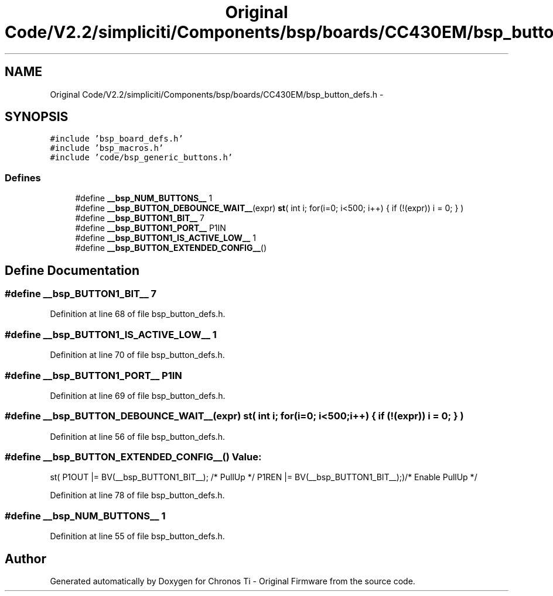 .TH "Original Code/V2.2/simpliciti/Components/bsp/boards/CC430EM/bsp_button_defs.h" 3 "Sun Jun 16 2013" "Version VER 0.0" "Chronos Ti - Original Firmware" \" -*- nroff -*-
.ad l
.nh
.SH NAME
Original Code/V2.2/simpliciti/Components/bsp/boards/CC430EM/bsp_button_defs.h \- 
.SH SYNOPSIS
.br
.PP
\fC#include 'bsp_board_defs\&.h'\fP
.br
\fC#include 'bsp_macros\&.h'\fP
.br
\fC#include 'code/bsp_generic_buttons\&.h'\fP
.br

.SS "Defines"

.in +1c
.ti -1c
.RI "#define \fB__bsp_NUM_BUTTONS__\fP   1"
.br
.ti -1c
.RI "#define \fB__bsp_BUTTON_DEBOUNCE_WAIT__\fP(expr)   \fBst\fP( int i; for(i=0; i<500; i++) { if (!(expr)) i = 0; } )"
.br
.ti -1c
.RI "#define \fB__bsp_BUTTON1_BIT__\fP   7"
.br
.ti -1c
.RI "#define \fB__bsp_BUTTON1_PORT__\fP   P1IN"
.br
.ti -1c
.RI "#define \fB__bsp_BUTTON1_IS_ACTIVE_LOW__\fP   1"
.br
.ti -1c
.RI "#define \fB__bsp_BUTTON_EXTENDED_CONFIG__\fP()"
.br
.in -1c
.SH "Define Documentation"
.PP 
.SS "#define \fB__bsp_BUTTON1_BIT__\fP   7"
.PP
Definition at line 68 of file bsp_button_defs\&.h\&.
.SS "#define \fB__bsp_BUTTON1_IS_ACTIVE_LOW__\fP   1"
.PP
Definition at line 70 of file bsp_button_defs\&.h\&.
.SS "#define \fB__bsp_BUTTON1_PORT__\fP   P1IN"
.PP
Definition at line 69 of file bsp_button_defs\&.h\&.
.SS "#define \fB__bsp_BUTTON_DEBOUNCE_WAIT__\fP(expr)   \fBst\fP( int i; for(i=0; i<500; i++) { if (!(expr)) i = 0; } )"
.PP
Definition at line 56 of file bsp_button_defs\&.h\&.
.SS "#define \fB__bsp_BUTTON_EXTENDED_CONFIG__\fP()"\fBValue:\fP
.PP
.nf
st( P1OUT |= BV(__bsp_BUTTON1_BIT__); /* PullUp */ \
                                             P1REN |= BV(__bsp_BUTTON1_BIT__);)/* Enable PullUp */
.fi
.PP
Definition at line 78 of file bsp_button_defs\&.h\&.
.SS "#define \fB__bsp_NUM_BUTTONS__\fP   1"
.PP
Definition at line 55 of file bsp_button_defs\&.h\&.
.SH "Author"
.PP 
Generated automatically by Doxygen for Chronos Ti - Original Firmware from the source code\&.
